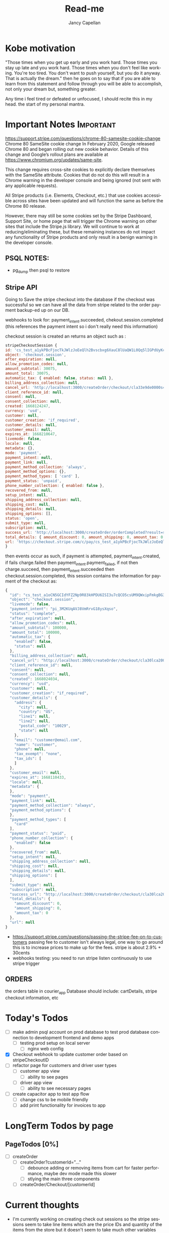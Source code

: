 #+title: Read-me
#+Author: Jancy Capellan
#+EMAIL:  Jancycapellan97@gmail.com
#+DESCRIPTION: Read-me for Courier Dashboard App
#+KEYWORDS:  org-mode, syntax, quick reference, cheat sheet, recommended practices
#+LANGUAGE:  en
#+OPTIONS:   H:4 num:nil toc:2 p:t
#+STARTUP: hideblocks

* Kobe motivation
"Those times when you get up early and you work hard. Those times you stay up late and you work hard. Those times when you don't feel like working. You're too tired. You don't want to push yourself, but you do it anyway. That is actually the dream."
then he goes on to say that if you are able to learn from this statement and follow through you will be able to accomplish, not only your dream but, something greater.

Any time i feel tired or defeated or unfocused, I should recite this in my head. the start of my personal mantra.

* Important Notes :Important:

https://support.stripe.com/questions/chrome-80-samesite-cookie-change
Chrome 80 SameSite cookie change
In February 2020, Google released Chrome 80 and began rolling out new cookie behavior. Details of this change and Google’s rollout plans are available at https://www.chromium.org/updates/same-site.

This change requires cross-site cookies to explicitly declare themselves with the SameSite attribute. Cookies that do not do this will result in a Chrome warning in the developer console and being ignored (not sent with any applicable requests).

All Stripe products (i.e. Elements, Checkout, etc.) that use cookies accessible across sites have been updated and will function the same as before the Chrome 80 release.

However, there may still be some cookies set by the Stripe Dashboard, Support Site, or home page that will trigger the Chrome warning on other sites that include the Stripe.js library. We will continue to work at reducing/eliminating these, but these remaining instances do not impact any functionality of Stripe products and only result in a benign warning in the developer console.

** PSQL NOTES:
- pg_dump then psql to restore
** Stripe API
Going to Save the stripe checkout into the database if the checkout was successful so we can have all the data from stripe
related to the order payment backup-ed up on our DB.

webhooks to look for:
payment_intent.succeeded, chekout.session.completed (this references the payment intent so i don't really need this information)

checkout session is created an returns an object such as :
#+BEGIN_SRC js
    stripeCheckoutSession {
    id: 'cs_test_a1ykPBcFjocTkJWlzJoEeQlh2Bvscbxg6XauC8lUaQW1L0Qq5lIGPdUyKc',
    object: 'checkout.session',
    after_expiration: null,
    allow_promotion_codes: null,
    amount_subtotal: 30075,
    amount_total: 30075,
    automatic_tax: { enabled: false, status: null },
    billing_address_collection: null,
    cancel_url: 'http://localhost:3000/createOrder/checkout/cla33e9de0000s4zwr0mqsbue?stripe=cancelled?stripe=cancelled?stripe=cancelled',
    client_reference_id: null,
    consent: null,
    consent_collection: null,
    created: 1668124247,
    currency: 'usd',
    customer: null,
    customer_creation: 'if_required',
    customer_details: null,
    customer_email: null,
    expires_at: 1668210647,
    livemode: false,
    locale: null,
    metadata: {},
    mode: 'payment',
    payment_intent: null,
    payment_link: null,
    payment_method_collection: 'always',
    payment_method_options: {},
    payment_method_types: [ 'card' ],
    payment_status: 'unpaid',
    phone_number_collection: { enabled: false },
    recovered_from: null,
    setup_intent: null,
    shipping_address_collection: null,
    shipping_cost: null,
    shipping_details: null,
    shipping_options: [],
    status: 'open',
    submit_type: null,
    subscription: null,
    success_url: 'http://localhost:3000/createOrder/orderCompleted?result=success',
    total_details: { amount_discount: 0, amount_shipping: 0, amount_tax: 0 },
    url: 'https://checkout.stripe.com/c/pay/cs_test_a1ykPBcFjocTkJWlzJoEeQlh2Bvscbxg6XauC8lUaQW1L0Qq5lIGPdUyKc#fidkdWxOYHwnPyd1blpxYHZxWjA0SX9INFVEU089U2hXd3NCSGNPXGNrUzxhQDE9UUtsbXJKMEtXd01KZz10UmxXcXFUU3ZfUFVVR2dGN25cSGxvf0oxSWhdUDRXUkYxYVFBdjBCTjdVZlA2NTVgPWBzMDZ9SycpJ2N3amhWYHdzYHcnP3F3cGApJ2lkfGpwcVF8dWAnPyd2bGtiaWBabHFgaCcpJ2BrZGdpYFVpZGZgbWppYWB3dic%2FcXdwYHgl'
    }
#+END_SRC
then events occur as such,  if payment is attempted, payment_intent.created, if fails charge.failed then payment_intent.payment_failed, if not then charge.succeed, then payment_intent.succeeded then checkout.session.completed, this session contains the information for payment of the checkout as:
#+BEGIN_SRC js
{
  "id": "cs_test_a1oCN5GCIdYFZ2Np9R83kHPDU6ISI3u7cQCO5csUM9QWxipFmkgBG3qnNq",
  "object": "checkout.session",
  "livemode": false,
  "payment_intent": "pi_3M2KUqAVJ8VmRrvG18ysXqso",
  "status": "complete",
  "after_expiration": null,
  "allow_promotion_codes": null,
  "amount_subtotal": 100000,
  "amount_total": 100000,
  "automatic_tax": {
    "enabled": false,
    "status": null
  },
  "billing_address_collection": null,
  "cancel_url": "http://localhost:3000/createOrder/checkout/cla30lca20001s44jurl40ju3?stripe=cancelled?stripe=cancelled",
  "client_reference_id": null,
  "consent": null,
  "consent_collection": null,
  "created": 1668024034,
  "currency": "usd",
  "customer": null,
  "customer_creation": "if_required",
  "customer_details": {
    "address": {
      "city": null,
      "country": "US",
      "line1": null,
      "line2": null,
      "postal_code": "10029",
      "state": null
    },
    "email": "customer@email.com",
    "name": "customer",
    "phone": null,
    "tax_exempt": "none",
    "tax_ids": [
    ]
  },
  "customer_email": null,
  "expires_at": 1668110433,
  "locale": null,
  "metadata": {
  },
  "mode": "payment",
  "payment_link": null,
  "payment_method_collection": "always",
  "payment_method_options": {
  },
  "payment_method_types": [
    "card"
  ],
  "payment_status": "paid",
  "phone_number_collection": {
    "enabled": false
  },
  "recovered_from": null,
  "setup_intent": null,
  "shipping_address_collection": null,
  "shipping_cost": null,
  "shipping_details": null,
  "shipping_options": [
  ],
  "submit_type": null,
  "subscription": null,
  "success_url": "http://localhost:3000/createOrder/checkout/cla30lca20001s44jurl40ju3?stripe=cancelled?result=success",
  "total_details": {
    "amount_discount": 0,
    "amount_shipping": 0,
    "amount_tax": 0
  },
  "url": null
}
#+END_SRC

- https://support.stripe.com/questions/passing-the-stripe-fee-on-to-customers
  passing fee to customer isn't always legal, one way to go around this is to increase prices to make up for the fees. stripe is about 2.9% + 30cents
- webhooks
  testing: you need to run  stripe listen continuously to use stripe trigger

** ORDERS
the orders table in courier_app Database should include: cartDetails, stripe checkout information, etc

* Today's Todos
- [ ] make admin psql account on prod database to test prod database connection to development frontend and demo apps
  - [ ] testing prod setup on local server
    - [ ] nginx web config

- [X] Checkout webhook to update customer order based on stripeCheckoutID
- [ ] refactor page for customers and driver user types
  - [ ] customer app view
    - [ ] ability to see pages
  - [ ] driver app view
    - [ ] ability to see necessary pages

- [ ] create capacitor app  to test app flow
  - [ ] change css to be mobile friendly
  - [ ] add print functionality for invoices to app

* LongTerm Todos by page
** PageTodos [0%]
:PROPERTIES:
:COOKIE_DATA: PageTodos recursive
:END:

- [ ] createOrder
  - [ ] createOrder?customerId="..."
    - [ ] debounce adding or removing items from cart for faster performance, maybe dev mode made this slower
    - [ ] stlying the main three components
  - [ ] createOrder/Checkout/[customerId]

* Current thoughts
- I'm currently working on creating check out sessions so the stripe sessions seem to take line items which are the price IDs and quantity of the items from the store but it doesn't seem to take much other variables like customer name or address so I think I have to keep track which I'm already a.m. of the invoice or the checkout number session I get from stripe and put it in my database with my order and solo order with all the data of addresses items etc. I connected to the specific Stripe checkout session.
- So there are other parameters to put in the check out session but the checkout sessions regards the customer of the order to be the paying customer, this may be a little weird for my project where the sender and payer are likely different, so would creating stripe customer with the payment information and using those customers as part of my list even matter? i don't think so,  it Would probably be better to just have the function as I have now where I personally take care of the customers information and then I can connect also that order to the customer or should I just sold for now I guess I'm just not gonna do anything with the stripe customers they're there and they're connected to the orders they paid so I guess that's how you can find them but I'm not sure what purpose they would have on my frontend
- Check out and payment works on but now I need to make sure that the payment is connected to the order so I'm not sure what gets returned by stripe on success other than sisters so I guess just using the stripe
- invoices make then add items one by one,  if i can make all adding items run in sync,then i want to make sure the invoices are added to my db and to invoices tables where they can been filtered and updated with important info. stripe will hold the important information for payment and relevant information to connect it back to a DB order with an stripe invoice ID, that way i can query for all information without losing any info for an order. a order has then three parts, the create order/cart, the invoice (i think im not going to use checkout for most things but its is connected), and the final order with the cart details and invoice/checkout information. in terms of data backup stripe will have invoices with enough information  in the meta data to indentitfy the information back to the app Db.  The APP DB will need a backup quite often, i would not want to lose information. the old information from the old app will hopefully be migrated into the DB to keep everything in on central place.

- TODAY:
  - When the checkout session is complete created and the customer completes the payment section on the stripe check out the check out session returns an object with that object I should update in the database the checkout number and the payment intent number with the checkout number I can curious stripe to find the check out information which is basically the invoice and with payment intent I can look at a webhook and update the payment to completed after the charge goes through
  - Invoice page needs to be changed to use to your PC and it needs to take in a couple more information about the stripe orders including the database orders. Once the invoice table is able to show all invoices their status and pick up drivers are able to be assigned or routes are able to be assigned to each invoice then I am confident its usuable.

- Meeting Talking points
  After I am able to keep track of orders then we can update orders, create order receipts, deal with QR codes and anything else. I still have to work on styling the website so it's more responsive on the mobile side but currently 85% of back end and basic front end functionality is connected and ready to production testing

- Mobile Version of the app for only staff? payments are my biggest issue on mobile for customers rn, but drivers specifically dont need to pay only manage the orders on their route. the website is still available on the mobile web browsers with full normal funtionality.

  <2022-11-29 Tue 10:17>
- Today I'm going to check the whole flow for admin driver and customers when I want to also move on to the app having the apps connected to the production database and also having apps with most of the functionality of the website which may need a lot of CSS changes

** current Notes
nginx pm2 wokrs with running nextjs in dev mode.

* Documenting the entire application
** Parts to Documentation

** links
- https://www.comentum.com/web-application-development-process.html
- https://www.altexsoft.com/blog/business/technical-documentation-in-software-development-types-best-practices-and-tools/

** README Draft Notes
- to start production, nginx, pm2, node, and psql(or whatever DB are specified in schema.prisma is changed to reflect) are needed on linux server.
- psql must have account not root made as user to control database
  - created a new admin user and create courier_app DATABASE
- also install nginx on linux server, configuration a little later
- example .env file required
    #+BEGIN_SRC shell
    PORT=3000
    DATABASE_URL=postgresql://jancycapellan:findtheblow1!@localhost:5432/courier_app
    NEXT_PUBLIC_API_URL=http://localhost:3000/
    NEXTAUTH_URL=http://localhost:3000
    NEXTAUTH_SECRET=somesuperseceretencryptionkey    NEXT_PUBLIC_STRIPE_PUBLISHABLE_KEY=pk_test_51LzM1PAVJ8VmRrvGMfJYfnV9dE48TNihwO5NRrHOb8qWiRttQVsZUPPBbC2kYMijzO4LmXU1RWC4dTDs5GK2PcU300e8ev53xN
    STRIPE_SECRET_KEY=sk_test_asdnsaksndskdefamnfceimfmikenfaoinfoiekf2if34583efu2fn39812FAKEKEY
#+END_SRC

- with DATABASE and user created, NPM INSTALL
- created base DATABASE if not already backedup
  - make prisma db (dont know the right command at this moment)
    - use npx prisma migrate deploy with the production migrations made from the schema.prisma file
  - npx prisma db seed to add the needed base data if none already, wont work if the database has not recieved the latest migration.
** summary
- this is a nextjs app built ontop of the idea of becoming a mobile app, current using capacitor to create webview apps, since this applicatio does not need that much perfomance for its function.


* NOTES ON LOCAL HOME server
    nginx, pm2 are set up but i cant get the reverse proxy to pass the nextjs project to the web server. althought it is working on the prod server.

    import commands:
    pm2 start npm -- start
